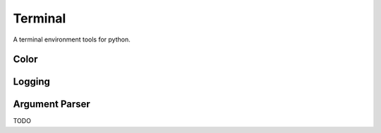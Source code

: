 Terminal
================================

A terminal environment tools for python.

Color
-------


Logging
--------


Argument Parser
---------------

TODO
